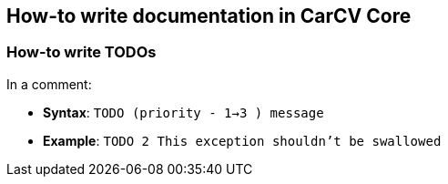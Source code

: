 == How-to write documentation in CarCV Core

=== How-to write TODOs

In a comment:

* *Syntax*: `TODO (priority - 1->3 ) message`
* *Example*: `TODO 2 This exception shouldn't be swallowed`
